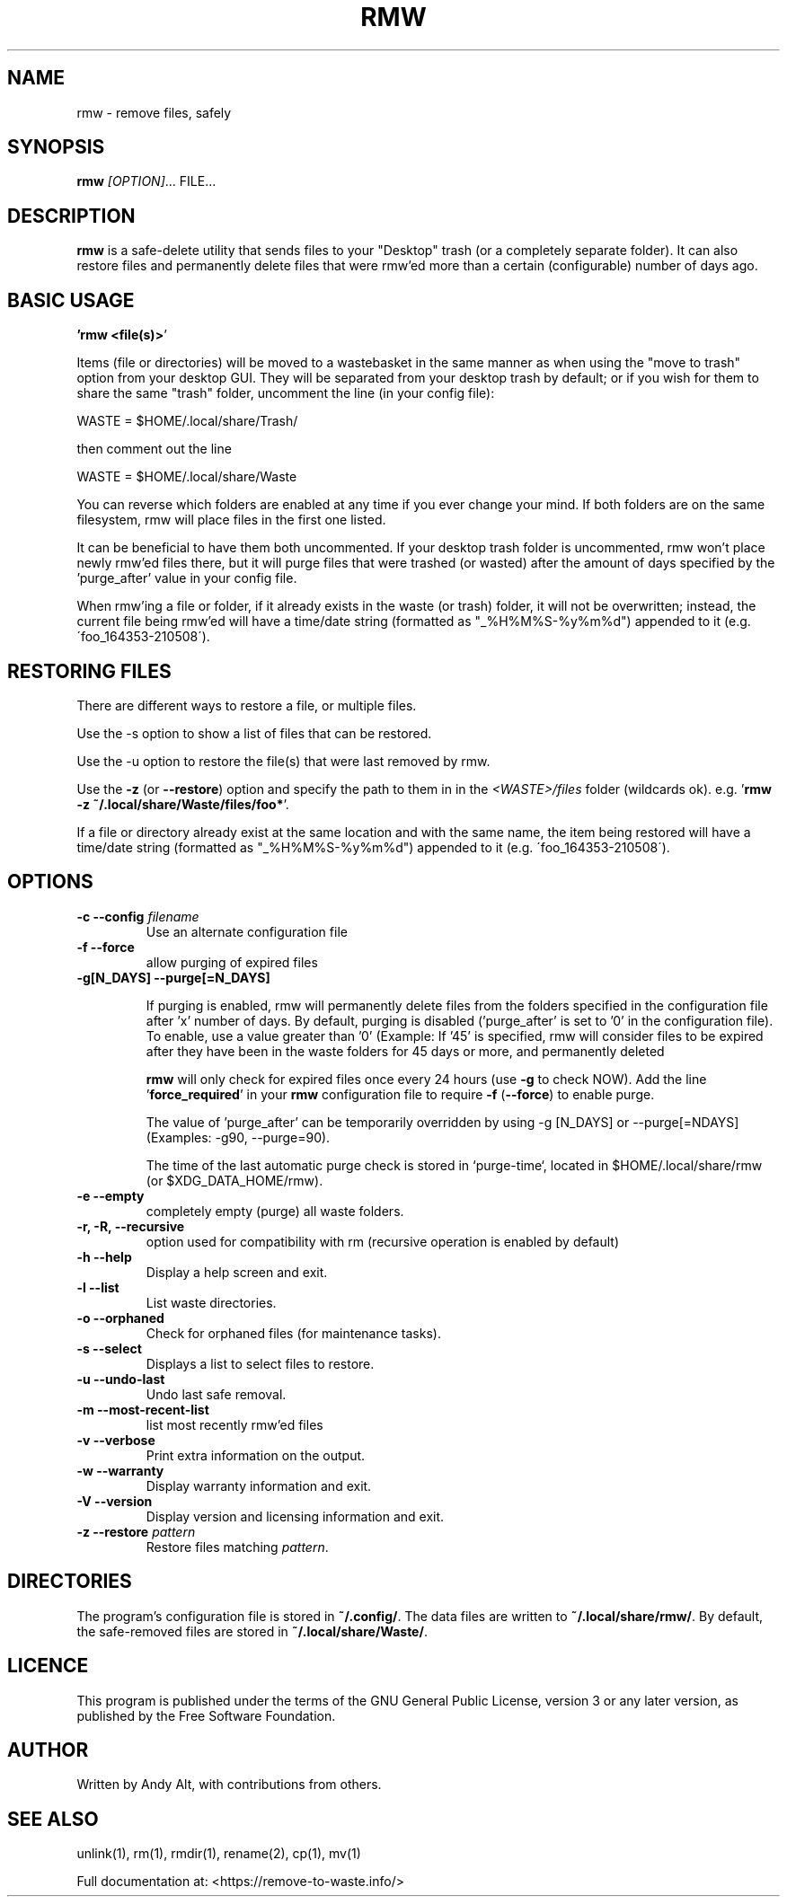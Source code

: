 .TH RMW "1" "May 2021"
.SH NAME
rmw - remove files, safely
.SH SYNOPSIS
\fBrmw\fR \fI[OPTION]\fR... FILE...
.SH DESCRIPTION
\fBrmw\fR is a safe-delete utility that sends files to your "Desktop"
trash (or a completely separate folder). It can also restore files and permanently
delete files that were rmw'ed more than a certain (configurable) number of days ago.

.SH BASIC USAGE
.BR '\fBrmw\ <file(s)>\fR'

Items (file or directories) will be moved to a wastebasket in the same
manner as when using the "move to trash" option from your desktop GUI.
They will be separated from your desktop trash by default; or if you
wish for them to share the same "trash" folder, uncomment the line (in
your config file):

    WASTE = $HOME/.local/share/Trash/

then comment out the line

    WASTE = $HOME/.local/share/Waste

You can reverse which folders are enabled at any time if you ever
change your mind. If both folders are on the same filesystem, rmw will
place files in the first one listed.

It can be beneficial to have them both uncommented. If your desktop
trash folder is uncommented, rmw won't place newly rmw'ed files there,
but it will purge files that were trashed (or wasted) after the amount
of days specified by the 'purge_after' value in your config file.

When rmw'ing a file or folder, if it already exists in the waste (or
trash) folder, it will not be overwritten; instead, the current file
being rmw'ed will have a time/date string (formatted as
"_%H%M%S-%y%m%d") appended to it (e.g. \'foo_164353-210508\').

.SH RESTORING FILES
There are different ways to restore a file, or multiple files.

Use the -s option to show a list of files that can be restored.

Use the -u option to restore the file(s) that were last removed by rmw.

Use the \fB\-z\fR (or \fB\-\-restore\fR) option
and specify the path to them in in the \fI<WASTE>/files\fR folder (wildcards ok).
e.g. '\fBrmw \-z ~/.local/share/Waste/files/foo*\fR'.

If a file or directory already exist at the same location and with the
same name, the item being restored will have a time/date string
(formatted as "_%H%M%S-%y%m%d") appended to it (e.g.
\'foo_164353-210508\').

.SH OPTIONS
.TP
\fB\-c \-\-config\fR \fIfilename\fR
Use an alternate configuration file
.TP
\fB\-f \-\-force\fR
allow purging of expired files
.TP
\fB\-g[N_DAYS] \-\-purge[=N_DAYS]\fR

If purging is enabled, rmw will permanently delete files from the
folders specified in the configuration file after 'x' number of days.
By default, purging is disabled ('purge_after' is set to '0' in the
configuration file). To enable, use a value greater than '0' (Example:
If '45' is specified, rmw will consider files to be expired after they
have been in the waste folders for 45 days or more, and permanently
deleted

\fBrmw\fR will only check for expired files once every 24 hours (use
\fB\-g\fR to check NOW). Add the line '\fBforce_required\fR' in your
\fBrmw\fR configuration file to require \fB\-f\fR (\fB\-\-force\fR) to
enable purge.

The value of 'purge_after' can be temporarily overridden by using -g
[N_DAYS] or --purge[=NDAYS] (Examples: -g90, --purge=90).

The time of the last automatic purge check is stored in `purge-time`,
located in $HOME/.local/share/rmw (or $XDG_DATA_HOME/rmw).
.TP
\fB\-e \-\-empty\fR
completely empty (purge) all waste folders.
.TP
\fB\-r, \-R, \-\-recursive\fR
option used for compatibility with rm (recursive operation is enabled by default)
.TP
\fB\-h \-\-help\fR
Display a help screen and exit.
.TP
\fB\-l \-\-list\fR
List waste directories.
.TP
\fB\-o \-\-orphaned\fR
Check for orphaned files (for maintenance tasks).
.TP
\fB\-s \-\-select\fR
Displays a list to select files to restore.
.TP
\fB\-u \-\-undo-last\fR
Undo last safe removal.
.TP
\fB\-m \-\-most-recent-list\fR
list most recently rmw'ed files
.TP
\fB\-v \-\-verbose\fR
Print extra information on the output.
.TP
\fB\-w \-\-warranty\fR
Display warranty information and exit.
.TP
\fB\-V \-\-version\fR
Display version and licensing information and exit.
.TP
\fB\-z \-\-restore\fR \fIpattern\fR
Restore files matching \fIpattern\fR.
.SH DIRECTORIES
The program's configuration file is stored in \fB~/.config/\fR.
The data files are written to \fB~/.local/share/rmw/\fR.
By default, the safe-removed files are stored in \fB~/.local/share/Waste/\fR.
.SH LICENCE
This program is published under the terms of the GNU General Public License,
version 3 or any later version, as published by the Free Software Foundation.
.SH AUTHOR
Written by Andy Alt, with contributions from others.
.SH "SEE ALSO"
unlink(1), rm(1), rmdir(1), rename(2), cp(1), mv(1)
.PP
.br
Full documentation at: <https://remove-to-waste.info/>
